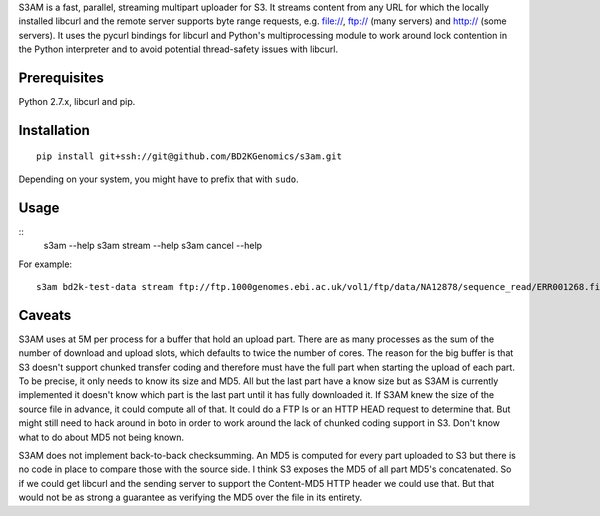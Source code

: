 S3AM is a fast, parallel, streaming multipart uploader for S3. It streams
content from any URL for which the locally installed libcurl and the remote
server supports byte range requests, e.g. file://, ftp:// (many servers) and
http:// (some servers). It uses the pycurl bindings for libcurl and Python's
multiprocessing module to work around lock contention in the Python interpreter
and to avoid potential thread-safety issues with libcurl.

Prerequisites
=============

Python 2.7.x, libcurl and pip.

Installation
============

::

   pip install git+ssh://git@github.com/BD2KGenomics/s3am.git

Depending on your system, you might have to prefix that with ``sudo``.

Usage
=====

::
   s3am --help
   s3am stream --help
   s3am cancel --help

For example::

   s3am bd2k-test-data stream ftp://ftp.1000genomes.ebi.ac.uk/vol1/ftp/data/NA12878/sequence_read/ERR001268.filt.fastq.gz

Caveats
=======

S3AM uses at 5M per process for a buffer that hold an upload part. There are as
many processes as the sum of the number of download and upload slots, which
defaults to twice the number of cores. The reason for the big buffer is that S3
doesn't support chunked transfer coding and therefore must have the full part
when starting the upload of each part. To be precise, it only needs to know its
size and MD5. All but the last part have a know size but as S3AM is currently
implemented it doesn't know which part is the last part until it has fully
downloaded it. If S3AM knew the size of the source file in advance, it could
compute all of that. It could do a FTP ls or an HTTP HEAD request to determine
that. But might still need to hack around in boto in order to work around the
lack of chunked coding support in S3. Don't know what to do about MD5 not being
known.

S3AM does not implement back-to-back checksumming. An MD5 is computed for every
part uploaded to S3 but there is no code in place to compare those with the
source side. I think S3 exposes the MD5 of all part MD5's concatenated. So if
we could get libcurl and the sending server to support the Content-MD5 HTTP
header we could use that. But that would not be as strong a guarantee as
verifying the MD5 over the file in its entirety.
